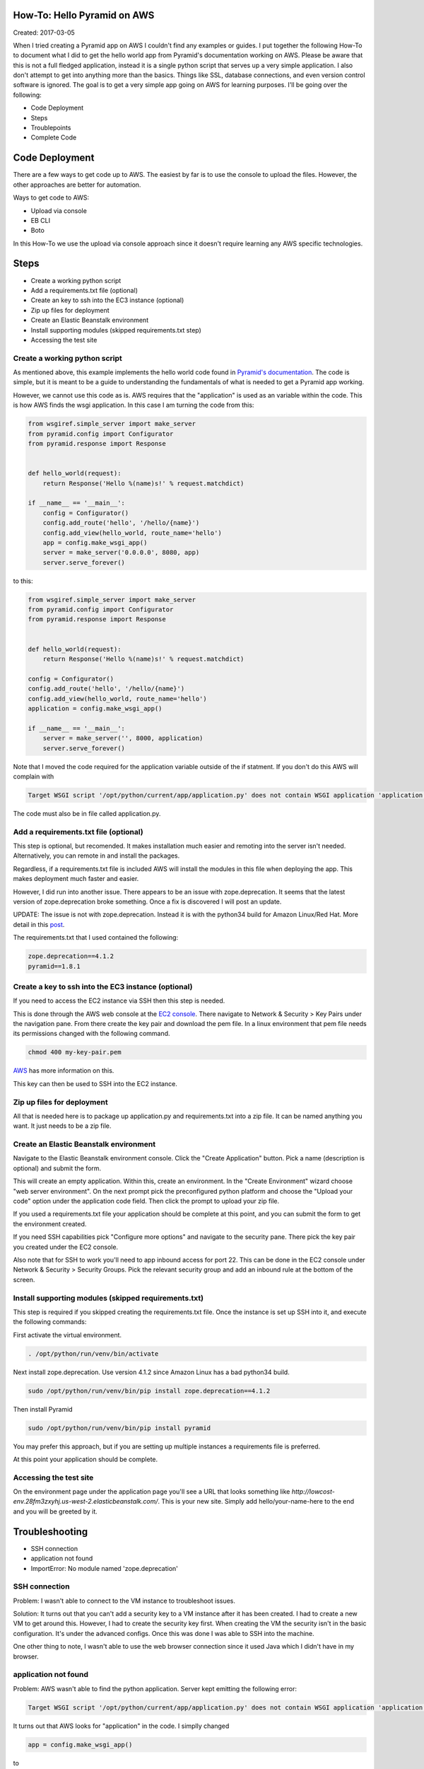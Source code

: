 How-To: Hello Pyramid on AWS
==================================

Created: 2017-03-05

When I tried creating a Pyramid app on AWS I couldn't find any examples or
guides. I put together the following How-To to document what I did to get the
hello world app from Pyramid's documentation working on AWS. Please be aware
that this is not a full fledged application, instead it is a single python
script that serves up a very simple application. I also don't attempt to get
into anything more than the basics. Things like SSL, database connections, and
even version control software is ignored. The goal is to get a very simple app 
going on AWS for learning purposes. I'll be going over the following:

* Code Deployment 
* Steps
* Troublepoints
* Complete Code

Code Deployment 
===============

There are a few ways to get code up to AWS. The easiest by far is to use the
console to upload the files. However, the other approaches are better for
automation.

Ways to get code to AWS:

* Upload via console 
* EB CLI 
* Boto

In this How-To we use the upload via console approach since it doesn't require
learning any AWS specific technologies.

Steps
=====

* Create a working python script
* Add a requirements.txt file (optional)
* Create an key to ssh into the EC3 instance (optional)
* Zip up files for deployment
* Create an Elastic Beanstalk environment
* Install supporting modules (skipped requirements.txt step)
* Accessing the test site


Create a working python script
------------------------------
As mentioned above, this example implements the hello world code found in
`Pyramid's documentation
<http://docs.pylonsproject.org/projects/pyramid/en/latest/narr/firstapp.html#hello-world>`_.
The code is simple, but it is meant to be a guide to understanding the 
fundamentals of what is needed to get a Pyramid app working.

However, we cannot use this code as is. AWS requires that the "application" is
used as an variable within the code. This is how AWS finds the wsgi
application.  In this case I am turning the code from this:
 
.. code:: python

    from wsgiref.simple_server import make_server
    from pyramid.config import Configurator
    from pyramid.response import Response


    def hello_world(request):
        return Response('Hello %(name)s!' % request.matchdict)

    if __name__ == '__main__':
        config = Configurator()
        config.add_route('hello', '/hello/{name}')
        config.add_view(hello_world, route_name='hello')
        app = config.make_wsgi_app()
        server = make_server('0.0.0.0', 8080, app)
        server.serve_forever()
   
to this:

.. code:: python

    from wsgiref.simple_server import make_server
    from pyramid.config import Configurator
    from pyramid.response import Response


    def hello_world(request):
        return Response('Hello %(name)s!' % request.matchdict)

    config = Configurator()
    config.add_route('hello', '/hello/{name}')
    config.add_view(hello_world, route_name='hello')
    application = config.make_wsgi_app()

    if __name__ == '__main__':    
        server = make_server('', 8000, application)
        server.serve_forever()

Note that I moved the code required for the application variable outside of the
if statment. If you don't do this AWS will complain with

.. code:: bash 

    Target WSGI script '/opt/python/current/app/application.py' does not contain WSGI application 'application'.

The code must also be in file called application.py. 

Add a requirements.txt file (optional)
--------------------------------------

This step is optional, but recomended. It makes installation much easier and 
remoting into the server isn't needed. Alternatively, you can remote in and
install the packages. 

Regardless, if a requirements.txt file is included AWS will install the
modules in this file when deploying the app. This makes deployment much faster
and easier.

However, I did run into another issue. There appears to be an issue with
zope.deprecation. It seems that the latest version of zope.deprecation broke 
something. Once a fix is discovered I will post an update.

UPDATE: The issue is not with zope.deprecation. Instead it is with the python34 build for Amazon Linux/Red Hat. More detail in this `post <http://bruisedthumb.com/post/2017-03-20>`_.

The requirements.txt that I used contained the following:

.. code:: python

    zope.deprecation==4.1.2
    pyramid==1.8.1

Create a key to ssh into the EC3 instance (optional)
----------------------------------------------------

If you need to access the EC2 instance via SSH then this step is needed.

This is done through the AWS web console at the `EC2 console
<https://console.aws.amazon.com/ec2/>`_. There navigate to Network & Security > 
Key Pairs under the navigation pane. From there create the key pair and
download the pem file. In a linux environment that pem file needs its 
permissions changed with the following command.

.. code:: bash

    chmod 400 my-key-pair.pem

`AWS
<http://docs.aws.amazon.com/AWSEC2/latest/UserGuide/ec2-key-pairs.html#having-ec2-create-your-key-pair>`_ has more information on this.


This key can then be used to SSH into the EC2 instance.

Zip up files for deployment
---------------------------

All that is needed here is to package up application.py and requirements.txt
into a zip file. It can be named anything you want. It just needs to be a zip
file.

Create an Elastic Beanstalk environment
---------------------------------------

Navigate to the Elastic Beanstalk environment console. Click the "Create
Application" button. Pick a name (description is optional) and submit the form.

This will create an empty application. Within this, create an environment. In
the "Create Environment" wizard choose "web server environment". On the next
prompt pick the preconfigured python platform and choose the "Upload your code"
option under the application code field. Then click the prompt to upload your
zip file.

If you used a requirements.txt file your application should be complete at this
point, and you can submit the form to get the environment created.

If you need SSH capabilities pick "Configure more options" and navigate to the
security pane. There pick the key pair you created under the EC2 console.

Also note that for SSH to work you'll need to app inbound access for port 22. This can
be done in the EC2 console under Network & Security > Security Groups. Pick the
relevant security group and add an inbound rule at the bottom of the screen.

Install supporting modules (skipped requirements.txt)
-----------------------------------------------------

This step is required if you skipped creating the requirements.txt file. Once 
the instance is set up SSH into it, and execute the following commands:

First activate the virtual environment.

.. code:: bash

    . /opt/python/run/venv/bin/activate

Next install zope.deprecation. Use version 4.1.2 since Amazon Linux has a bad python34 build.
 
.. code:: bash

    sudo /opt/python/run/venv/bin/pip install zope.deprecation==4.1.2

Then install Pyramid

.. code:: bash

    sudo /opt/python/run/venv/bin/pip install pyramid

You may prefer this approach, but if you are setting up multiple instances a 
requirements file is preferred.

At this point your application should be complete.

Accessing the test site
-----------------------
On the environment page under the application page you'll see a URL that looks 
something like `http://lowcost-env.28fm3zxyhj.us-west-2.elasticbeanstalk.com/`.
This is your new site. Simply add hello/your-name-here to the end and you will be
greeted by it.

Troubleshooting
===============

* SSH connection
* application not found
* ImportError: No module named 'zope.deprecation'

SSH connection
--------------

Problem: I wasn't able to connect to the VM instance to troubleshoot issues.

Solution: It turns out that you can't add a security key to a VM instance after 
it has been created. I had to create a new VM to get around this. However, I 
had to create the security key first. When creating the VM the security isn't 
in the basic configuration. It's under the advanced configs. Once this was done
I was able to SSH into the machine.

One other thing to note, I wasn't able to use the web browser connection since
it used Java which I didn't have in my browser.

application not found
---------------------

Problem: AWS wasn't able to find the python application. Server kept emitting the 
following error:

.. code:: bash

    Target WSGI script '/opt/python/current/app/application.py' does not contain WSGI application 'application'.


It turns out that AWS looks for "application" in the code. I simplly changed

.. code:: python 

    app = config.make_wsgi_app()

to

.. code:: python

    application = config.make_wsgi_app()

Also, needed to move it all before the if statment.

ImportError: No module named 'zope.deprecation'
-----------------------------------------------

Problem: AWS was unable to find zope.deprecation.

Solution: Downgrade to zope.deprecation 4.1.2.

UPDATE: The issue is not with zope.deprecation. Instead it is with the python34 build for Amazon Linux/Red Hat. More detail in this `post <http://bruisedthumb.com/post/2017-03-20>`_.

Complete Code
=============

The code used in this How-To can be found at my `github account <https://github.com/danclark5/aws_hello_pyramid>`_.
It even has it packaged up into a zip file that can be uploaded to a AWS instance.

Last Update: 2017-03-21
